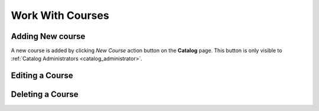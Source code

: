 Work With Courses
=================

Adding New course
********************

A new course is added by clicking *New Course* action button on the **Catalog** page. This button is only visible to :ref:`Catalog Administrators <catalog_administrator>`.

Editing a Course
*****************

Deleting a Course
******************
